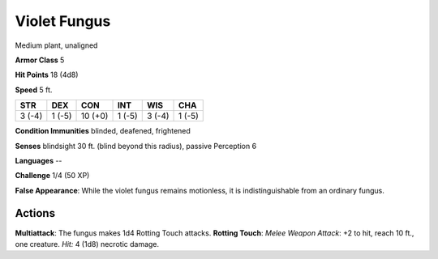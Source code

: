 
.. _srd:violet-fungus:

Violet Fungus
-------------

Medium plant, unaligned

**Armor Class** 5

**Hit Points** 18 (4d8)

**Speed** 5 ft.

+----------+----------+-----------+----------+----------+----------+
| STR      | DEX      | CON       | INT      | WIS      | CHA      |
+==========+==========+===========+==========+==========+==========+
| 3 (-4)   | 1 (-5)   | 10 (+0)   | 1 (-5)   | 3 (-4)   | 1 (-5)   |
+----------+----------+-----------+----------+----------+----------+

**Condition Immunities** blinded, deafened, frightened

**Senses** blindsight 30 ft. (blind beyond this radius), passive
Perception 6

**Languages** --

**Challenge** 1/4 (50 XP)

**False Appearance**: While the violet fungus remains motionless, it is
indistinguishable from an ordinary fungus.

Actions
~~~~~~~~~~~~~~~~~~~~~~~~~~~~~~~~~

**Multiattack**: The fungus makes 1d4 Rotting Touch attacks. **Rotting
Touch**: *Melee Weapon Attack*: +2 to hit, reach 10 ft., one creature.
*Hit:* 4 (1d8) necrotic damage.
